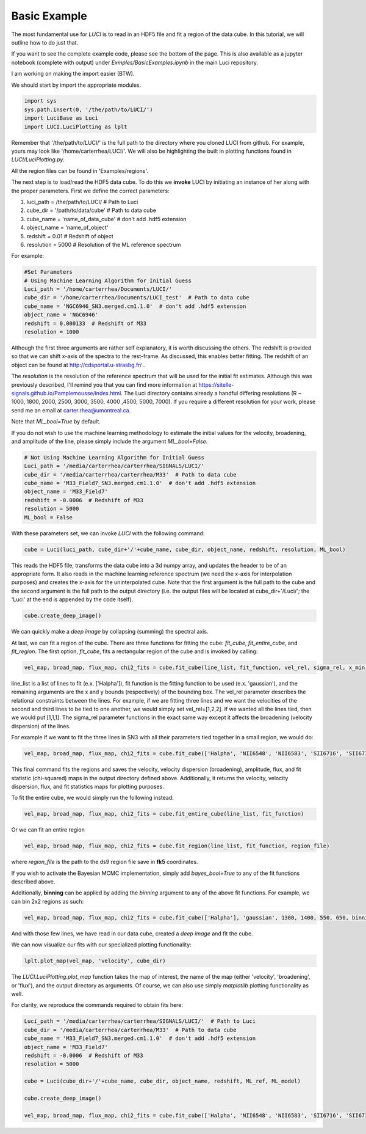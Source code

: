 .. _example_basic:

Basic Example
=============

The most fundamental use for `LUCI` is to read in an HDF5 file and fit a
region of the data cube. In this tutorial, we will outline how to do just that.

If you want to see the complete example code, please see the bottom of the page.
This is also available as a jupyter notebook (complete with output) under *Exmples/BasicExamples.ipynb* in the main Luci repository.

I am working on making the import easier (BTW).

We should start by import the appropriate modules.

.. code-block:: python

    import sys
    sys.path.insert(0, '/the/path/to/LUCI/')
    import LuciBase as Luci
    import LUCI.LuciPlotting as lplt


Remember that '/the/path/to/LUCI/' is the full path to the directory where you cloned
LUCI from github. For example, yours may look like '/home/carterrhea/LUCI/'.
We will also be highlighting the built in plotting functions found in `LUCI/LuciPlotting.py`.

All the region files can be found in 'Examples/regions'.

The next step is to load/read the HDF5 data cube. To do this we **invoke** LUCI
by initiating an instance of her along with the proper parameters. First we
define the correct parameters:

1. luci_path = /the/path/to/LUCI/  # Path to Luci
2. cube_dir = '/path/to/data/cube'  # Path to data cube
3. cube_name = 'name_of_data_cube'  # don't add .hdf5 extension
4. object_name = 'name_of_object'
5. redshift = 0.01  # Redshift of object
6. resolution = 5000  # Resolution of the ML reference spectrum


For example:

.. code-block:: python

    #Set Parameters
    # Using Machine Learning Algorithm for Initial Guess
    Luci_path = '/home/carterrhea/Documents/LUCI/'
    cube_dir = '/home/carterrhea/Documents/LUCI_test'  # Path to data cube
    cube_name = 'NGC6946_SN3.merged.cm1.1.0'  # don't add .hdf5 extension
    object_name = 'NGC6946'
    redshift = 0.000133  # Redshift of M33
    resolution = 1000

Although the first three arguments are rather self explanatory, it is worth discussing the others.
The redshift is provided so that we can shift x-axis of the spectra to the rest-frame.
As discussed, this enables better fitting. The redshift of an object
can be found at `http://cdsportal.u-strasbg.fr/ <http://cdsportal.u-strasbg.fr/>`_ .

The `resolution` is the resolution of the reference spectrum
that will be used for the initial fit estimates. Although this was previously described, I'll remind
you that you can find more information at `https://sitelle-signals.github.io/Pamplemousse/index.html <https://sitelle-signals.github.io/Pamplemousse/index.html>`_.
The Luci directory contains already a handful differing resolutions (R ~ 1000, 1800, 2000, 2500, 3000, 3500, 4000 ,4500, 5000, 7000).
If you require a different resolution for your work, please send me an email at carter.rhea@umontreal.ca.

Note that `ML_bool=True` by default.


If you do not wish to use the machine learning methodology to estimate the initial values for
the velocity, broadening, and amplitude of the line, please simply include the argument `ML_bool=False`.

.. code-block:: python

    # Not Using Machine Learning Algorithm for Initial Guess
    Luci_path = '/media/carterrhea/carterrhea/SIGNALS/LUCI/'
    cube_dir = '/media/carterrhea/carterrhea/M33'  # Path to data cube
    cube_name = 'M33_Field7_SN3.merged.cm1.1.0'  # don't add .hdf5 extension
    object_name = 'M33_Field7'
    redshift = -0.0006  # Redshift of M33
    resolution = 5000
    ML_bool = False


With these parameters set, we can invoke `LUCI` with the following command:

.. code-block:: python

    cube = Luci(luci_path, cube_dir+'/'+cube_name, cube_dir, object_name, redshift, resolution, ML_bool)

This reads the HDF5 file, transforms the data cube into a 3d numpy array, and updates the header to be of an appropriate form.
It also reads in the machine learning reference spectrum (we need the x-axis for interpolation purposes) and
creates the x-axis for the uninterpolated cube. Note that the first argument is the full path to the cube
and the second argument is the full path to the output directory (i.e. the output files will be located at cube_dir+'/Luci/'; the 'Luci' at the end is appended by the code itself).


.. code-block:: python

    cube.create_deep_image()

We can quickly make a *deep image* by collapsing (summing) the spectral axis.


At last, we can fit a region of the cube. There are three functions for fitting the cube: `fit_cube`, `fit_entire_cube`, and `fit_region`.
The first option, `fit_cube`, fits a rectangular region of the cube and is invoked by calling:

.. code-block:: python

    vel_map, broad_map, flux_map, chi2_fits = cube.fit_cube(line_list, fit_function, vel_rel, sigma_rel, x_min, x_max, y_min, y_max)

line_list is a list of lines to fit (e.x. ['Halpha']), fit function is the fitting function to be used (e.x. 'gaussian'), and the remaining
arguments are the x and y bounds (respectively) of the bounding box. The vel_rel parameter describes the relational constraints between the lines. For example,
if we are fitting three lines and we want the velocities of the second and third lines to be tied to one another, we would simply set vel_rel=[1,2,2].
If we wanted all the lines tied, then we would put [1,1,1]. The sigma_rel parameter functions in the exact same way except it affects the broadening (velocity dispersion) of the lines.

For example if we want to fit the three lines in SN3 with all their parameters tied together in a small region, we would do:

.. code-block:: python

        vel_map, broad_map, flux_map, chi2_fits = cube.fit_cube(['Halpha', 'NII6548', 'NII6583', 'SII6716', 'SII6731'], 'gaussian', [1,1,1,1,1], [1,1,1,1,1], 500, 1100, 700, 1300)

This final command fits the regions and saves the velocity, velocity dispersion (broadening), amplitude, flux, and fit statistic (chi-squared)
maps in the output directory defined above. Additionally, it returns the velocity, velocity dispersion, flux, and fit statistics maps for plotting purposes.

To fit the entire cube, we would simply run the following instead:

.. code-block:: python

    vel_map, broad_map, flux_map, chi2_fits = cube.fit_entire_cube(line_list, fit_function)


Or we can fit an entire region

.. code-block:: python

    vel_map, broad_map, flux_map, chi2_fits = cube.fit_region(line_list, fit_function, region_file)

where `region_file` is the path to the ds9 region file save in **fk5** coordinates.

If you wish to activate the Bayesian MCMC implementation, simply add `bayes_bool=True` to any of the fit functions described above.

Additionally, **binning** can be applied by adding the `binning` argument to any of the above fit functions. For example, we
can bin 2x2 regions as such:

.. code-block:: python

    vel_map, broad_map, flux_map, chi2_fits = cube.fit_cube(['Halpha'], 'gaussian', 1300, 1400, 550, 650, binning=2)

And with those few lines, we have read in our data cube, created a *deep image* and fit the cube.

We can now visualize our fits with our specialized plotting functionality:

.. code-block:: python

    lplt.plot_map(vel_map, 'velocity', cube_dir)


The `LUCI.LuciPlotting.plot_map` function takes the map of interest, the name of the map (either 'velocity', 'broadening', or 'flux'),
and the output directory as arguments. Of course, we can also use simply `matplotlib` plotting functionality as well.

For clarity, we reproduce the commands required to obtain fits here:

.. code-block:: python

    Luci_path = '/media/carterrhea/carterrhea/SIGNALS/LUCI/'  # Path to Luci
    cube_dir = '/media/carterrhea/carterrhea/M33'  # Path to data cube
    cube_name = 'M33_Field7_SN3.merged.cm1.1.0'  # don't add .hdf5 extension
    object_name = 'M33_Field7'
    redshift = -0.0006  # Redshift of M33
    resolution = 5000

    cube = Luci(cube_dir+'/'+cube_name, cube_dir, object_name, redshift, ML_ref, ML_model)

    cube.create_deep_image()

    vel_map, broad_map, flux_map, chi2_fits = cube.fit_cube(['Halpha', 'NII6548', 'NII6583', 'SII6716', 'SII6731'], 'gaussian', [1,1,1,1,1], [1,1,1,1,1], 500, 1100, 700, 1300)
